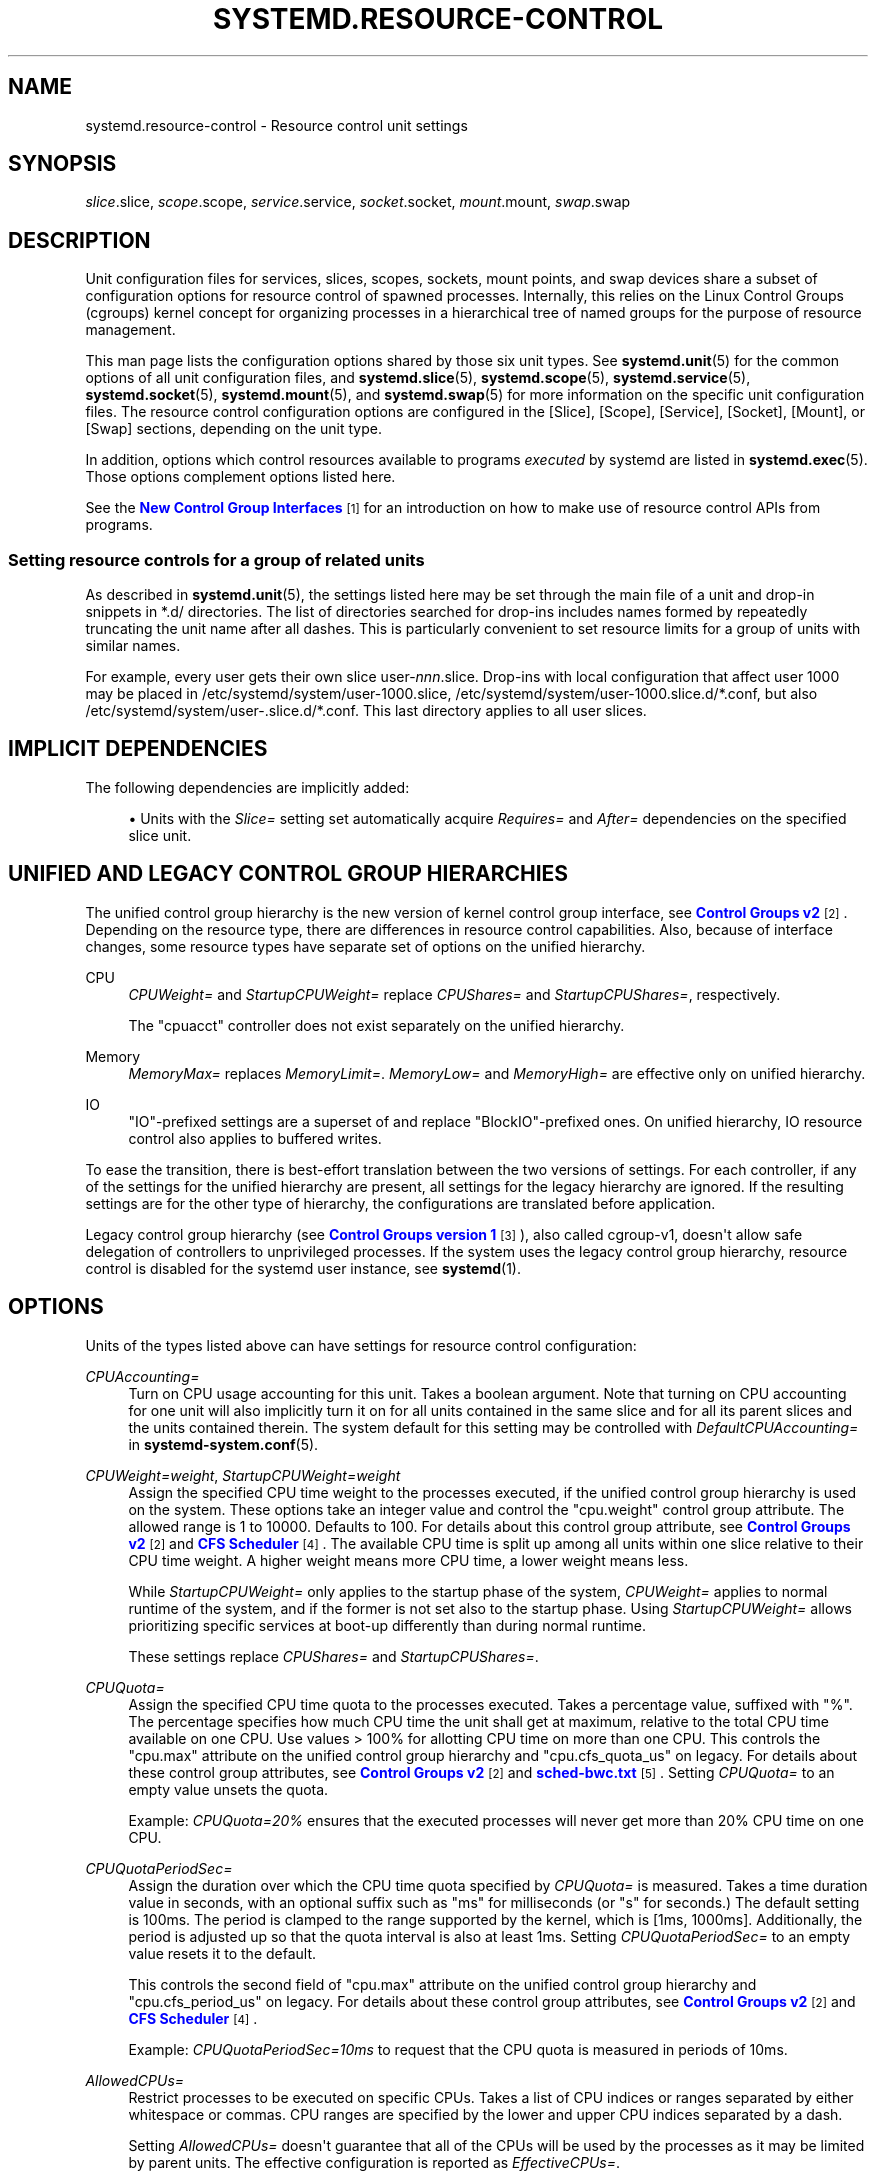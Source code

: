 '\" t
.TH "SYSTEMD\&.RESOURCE\-CONTROL" "5" "" "systemd 249" "systemd.resource-control"
.\" -----------------------------------------------------------------
.\" * Define some portability stuff
.\" -----------------------------------------------------------------
.\" ~~~~~~~~~~~~~~~~~~~~~~~~~~~~~~~~~~~~~~~~~~~~~~~~~~~~~~~~~~~~~~~~~
.\" http://bugs.debian.org/507673
.\" http://lists.gnu.org/archive/html/groff/2009-02/msg00013.html
.\" ~~~~~~~~~~~~~~~~~~~~~~~~~~~~~~~~~~~~~~~~~~~~~~~~~~~~~~~~~~~~~~~~~
.ie \n(.g .ds Aq \(aq
.el       .ds Aq '
.\" -----------------------------------------------------------------
.\" * set default formatting
.\" -----------------------------------------------------------------
.\" disable hyphenation
.nh
.\" disable justification (adjust text to left margin only)
.ad l
.\" -----------------------------------------------------------------
.\" * MAIN CONTENT STARTS HERE *
.\" -----------------------------------------------------------------
.SH "NAME"
systemd.resource-control \- Resource control unit settings
.SH "SYNOPSIS"
.PP
\fIslice\fR\&.slice,
\fIscope\fR\&.scope,
\fIservice\fR\&.service,
\fIsocket\fR\&.socket,
\fImount\fR\&.mount,
\fIswap\fR\&.swap
.SH "DESCRIPTION"
.PP
Unit configuration files for services, slices, scopes, sockets, mount points, and swap devices share a subset of configuration options for resource control of spawned processes\&. Internally, this relies on the Linux Control Groups (cgroups) kernel concept for organizing processes in a hierarchical tree of named groups for the purpose of resource management\&.
.PP
This man page lists the configuration options shared by those six unit types\&. See
\fBsystemd.unit\fR(5)
for the common options of all unit configuration files, and
\fBsystemd.slice\fR(5),
\fBsystemd.scope\fR(5),
\fBsystemd.service\fR(5),
\fBsystemd.socket\fR(5),
\fBsystemd.mount\fR(5), and
\fBsystemd.swap\fR(5)
for more information on the specific unit configuration files\&. The resource control configuration options are configured in the [Slice], [Scope], [Service], [Socket], [Mount], or [Swap] sections, depending on the unit type\&.
.PP
In addition, options which control resources available to programs
\fIexecuted\fR
by systemd are listed in
\fBsystemd.exec\fR(5)\&. Those options complement options listed here\&.
.PP
See the
\m[blue]\fBNew Control Group Interfaces\fR\m[]\&\s-2\u[1]\d\s+2
for an introduction on how to make use of resource control APIs from programs\&.
.SS "Setting resource controls for a group of related units"
.PP
As described in
\fBsystemd.unit\fR(5), the settings listed here may be set through the main file of a unit and drop\-in snippets in
*\&.d/
directories\&. The list of directories searched for drop\-ins includes names formed by repeatedly truncating the unit name after all dashes\&. This is particularly convenient to set resource limits for a group of units with similar names\&.
.PP
For example, every user gets their own slice
user\-\fInnn\fR\&.slice\&. Drop\-ins with local configuration that affect user 1000 may be placed in
/etc/systemd/system/user\-1000\&.slice,
/etc/systemd/system/user\-1000\&.slice\&.d/*\&.conf, but also
/etc/systemd/system/user\-\&.slice\&.d/*\&.conf\&. This last directory applies to all user slices\&.
.SH "IMPLICIT DEPENDENCIES"
.PP
The following dependencies are implicitly added:
.sp
.RS 4
.ie n \{\
\h'-04'\(bu\h'+03'\c
.\}
.el \{\
.sp -1
.IP \(bu 2.3
.\}
Units with the
\fISlice=\fR
setting set automatically acquire
\fIRequires=\fR
and
\fIAfter=\fR
dependencies on the specified slice unit\&.
.RE
.SH "UNIFIED AND LEGACY CONTROL GROUP HIERARCHIES"
.PP
The unified control group hierarchy is the new version of kernel control group interface, see
\m[blue]\fBControl Groups v2\fR\m[]\&\s-2\u[2]\d\s+2\&. Depending on the resource type, there are differences in resource control capabilities\&. Also, because of interface changes, some resource types have separate set of options on the unified hierarchy\&.
.PP
.PP
CPU
.RS 4
\fICPUWeight=\fR
and
\fIStartupCPUWeight=\fR
replace
\fICPUShares=\fR
and
\fIStartupCPUShares=\fR, respectively\&.
.sp
The
"cpuacct"
controller does not exist separately on the unified hierarchy\&.
.RE
.PP
Memory
.RS 4
\fIMemoryMax=\fR
replaces
\fIMemoryLimit=\fR\&.
\fIMemoryLow=\fR
and
\fIMemoryHigh=\fR
are effective only on unified hierarchy\&.
.RE
.PP
IO
.RS 4
"IO"\-prefixed settings are a superset of and replace
"BlockIO"\-prefixed ones\&. On unified hierarchy, IO resource control also applies to buffered writes\&.
.RE
.PP
To ease the transition, there is best\-effort translation between the two versions of settings\&. For each controller, if any of the settings for the unified hierarchy are present, all settings for the legacy hierarchy are ignored\&. If the resulting settings are for the other type of hierarchy, the configurations are translated before application\&.
.PP
Legacy control group hierarchy (see
\m[blue]\fBControl Groups version 1\fR\m[]\&\s-2\u[3]\d\s+2), also called cgroup\-v1, doesn\*(Aqt allow safe delegation of controllers to unprivileged processes\&. If the system uses the legacy control group hierarchy, resource control is disabled for the systemd user instance, see
\fBsystemd\fR(1)\&.
.SH "OPTIONS"
.PP
Units of the types listed above can have settings for resource control configuration:
.PP
\fICPUAccounting=\fR
.RS 4
Turn on CPU usage accounting for this unit\&. Takes a boolean argument\&. Note that turning on CPU accounting for one unit will also implicitly turn it on for all units contained in the same slice and for all its parent slices and the units contained therein\&. The system default for this setting may be controlled with
\fIDefaultCPUAccounting=\fR
in
\fBsystemd-system.conf\fR(5)\&.
.RE
.PP
\fICPUWeight=\fR\fI\fIweight\fR\fR, \fIStartupCPUWeight=\fR\fI\fIweight\fR\fR
.RS 4
Assign the specified CPU time weight to the processes executed, if the unified control group hierarchy is used on the system\&. These options take an integer value and control the
"cpu\&.weight"
control group attribute\&. The allowed range is 1 to 10000\&. Defaults to 100\&. For details about this control group attribute, see
\m[blue]\fBControl Groups v2\fR\m[]\&\s-2\u[2]\d\s+2
and
\m[blue]\fBCFS Scheduler\fR\m[]\&\s-2\u[4]\d\s+2\&. The available CPU time is split up among all units within one slice relative to their CPU time weight\&. A higher weight means more CPU time, a lower weight means less\&.
.sp
While
\fIStartupCPUWeight=\fR
only applies to the startup phase of the system,
\fICPUWeight=\fR
applies to normal runtime of the system, and if the former is not set also to the startup phase\&. Using
\fIStartupCPUWeight=\fR
allows prioritizing specific services at boot\-up differently than during normal runtime\&.
.sp
These settings replace
\fICPUShares=\fR
and
\fIStartupCPUShares=\fR\&.
.RE
.PP
\fICPUQuota=\fR
.RS 4
Assign the specified CPU time quota to the processes executed\&. Takes a percentage value, suffixed with "%"\&. The percentage specifies how much CPU time the unit shall get at maximum, relative to the total CPU time available on one CPU\&. Use values > 100% for allotting CPU time on more than one CPU\&. This controls the
"cpu\&.max"
attribute on the unified control group hierarchy and
"cpu\&.cfs_quota_us"
on legacy\&. For details about these control group attributes, see
\m[blue]\fBControl Groups v2\fR\m[]\&\s-2\u[2]\d\s+2
and
\m[blue]\fBsched\-bwc\&.txt\fR\m[]\&\s-2\u[5]\d\s+2\&. Setting
\fICPUQuota=\fR
to an empty value unsets the quota\&.
.sp
Example:
\fICPUQuota=20%\fR
ensures that the executed processes will never get more than 20% CPU time on one CPU\&.
.RE
.PP
\fICPUQuotaPeriodSec=\fR
.RS 4
Assign the duration over which the CPU time quota specified by
\fICPUQuota=\fR
is measured\&. Takes a time duration value in seconds, with an optional suffix such as "ms" for milliseconds (or "s" for seconds\&.) The default setting is 100ms\&. The period is clamped to the range supported by the kernel, which is [1ms, 1000ms]\&. Additionally, the period is adjusted up so that the quota interval is also at least 1ms\&. Setting
\fICPUQuotaPeriodSec=\fR
to an empty value resets it to the default\&.
.sp
This controls the second field of
"cpu\&.max"
attribute on the unified control group hierarchy and
"cpu\&.cfs_period_us"
on legacy\&. For details about these control group attributes, see
\m[blue]\fBControl Groups v2\fR\m[]\&\s-2\u[2]\d\s+2
and
\m[blue]\fBCFS Scheduler\fR\m[]\&\s-2\u[4]\d\s+2\&.
.sp
Example:
\fICPUQuotaPeriodSec=10ms\fR
to request that the CPU quota is measured in periods of 10ms\&.
.RE
.PP
\fIAllowedCPUs=\fR
.RS 4
Restrict processes to be executed on specific CPUs\&. Takes a list of CPU indices or ranges separated by either whitespace or commas\&. CPU ranges are specified by the lower and upper CPU indices separated by a dash\&.
.sp
Setting
\fIAllowedCPUs=\fR
doesn\*(Aqt guarantee that all of the CPUs will be used by the processes as it may be limited by parent units\&. The effective configuration is reported as
\fIEffectiveCPUs=\fR\&.
.sp
This setting is supported only with the unified control group hierarchy\&.
.RE
.PP
\fIAllowedMemoryNodes=\fR
.RS 4
Restrict processes to be executed on specific memory NUMA nodes\&. Takes a list of memory NUMA nodes indices or ranges separated by either whitespace or commas\&. Memory NUMA nodes ranges are specified by the lower and upper NUMA nodes indices separated by a dash\&.
.sp
Setting
\fIAllowedMemoryNodes=\fR
doesn\*(Aqt guarantee that all of the memory NUMA nodes will be used by the processes as it may be limited by parent units\&. The effective configuration is reported as
\fIEffectiveMemoryNodes=\fR\&.
.sp
This setting is supported only with the unified control group hierarchy\&.
.RE
.PP
\fIMemoryAccounting=\fR
.RS 4
Turn on process and kernel memory accounting for this unit\&. Takes a boolean argument\&. Note that turning on memory accounting for one unit will also implicitly turn it on for all units contained in the same slice and for all its parent slices and the units contained therein\&. The system default for this setting may be controlled with
\fIDefaultMemoryAccounting=\fR
in
\fBsystemd-system.conf\fR(5)\&.
.RE
.PP
\fIMemoryMin=\fR\fI\fIbytes\fR\fR, \fIMemoryLow=\fR\fI\fIbytes\fR\fR
.RS 4
Specify the memory usage protection of the executed processes in this unit\&. When reclaiming memory, the unit is treated as if it was using less memory resulting in memory to be preferentially reclaimed from unprotected units\&. Using
\fIMemoryLow=\fR
results in a weaker protection where memory may still be reclaimed to avoid invoking the OOM killer in case there is no other reclaimable memory\&.
.sp
For a protection to be effective, it is generally required to set a corresponding allocation on all ancestors, which is then distributed between children (with the exception of the root slice)\&. Any
\fIMemoryMin=\fR
or
\fIMemoryLow=\fR
allocation that is not explicitly distributed to specific children is used to create a shared protection for all children\&. As this is a shared protection, the children will freely compete for the memory\&.
.sp
Takes a memory size in bytes\&. If the value is suffixed with K, M, G or T, the specified memory size is parsed as Kilobytes, Megabytes, Gigabytes, or Terabytes (with the base 1024), respectively\&. Alternatively, a percentage value may be specified, which is taken relative to the installed physical memory on the system\&. If assigned the special value
"infinity", all available memory is protected, which may be useful in order to always inherit all of the protection afforded by ancestors\&. This controls the
"memory\&.min"
or
"memory\&.low"
control group attribute\&. For details about this control group attribute, see
\m[blue]\fBMemory Interface Files\fR\m[]\&\s-2\u[6]\d\s+2\&.
.sp
This setting is supported only if the unified control group hierarchy is used and disables
\fIMemoryLimit=\fR\&.
.sp
Units may have their children use a default
"memory\&.min"
or
"memory\&.low"
value by specifying
\fIDefaultMemoryMin=\fR
or
\fIDefaultMemoryLow=\fR, which has the same semantics as
\fIMemoryMin=\fR
and
\fIMemoryLow=\fR\&. This setting does not affect
"memory\&.min"
or
"memory\&.low"
in the unit itself\&. Using it to set a default child allocation is only useful on kernels older than 5\&.7, which do not support the
"memory_recursiveprot"
cgroup2 mount option\&.
.RE
.PP
\fIMemoryHigh=\fR\fI\fIbytes\fR\fR
.RS 4
Specify the throttling limit on memory usage of the executed processes in this unit\&. Memory usage may go above the limit if unavoidable, but the processes are heavily slowed down and memory is taken away aggressively in such cases\&. This is the main mechanism to control memory usage of a unit\&.
.sp
Takes a memory size in bytes\&. If the value is suffixed with K, M, G or T, the specified memory size is parsed as Kilobytes, Megabytes, Gigabytes, or Terabytes (with the base 1024), respectively\&. Alternatively, a percentage value may be specified, which is taken relative to the installed physical memory on the system\&. If assigned the special value
"infinity", no memory throttling is applied\&. This controls the
"memory\&.high"
control group attribute\&. For details about this control group attribute, see
\m[blue]\fBMemory Interface Files\fR\m[]\&\s-2\u[6]\d\s+2\&.
.sp
This setting is supported only if the unified control group hierarchy is used and disables
\fIMemoryLimit=\fR\&.
.RE
.PP
\fIMemoryMax=\fR\fI\fIbytes\fR\fR
.RS 4
Specify the absolute limit on memory usage of the executed processes in this unit\&. If memory usage cannot be contained under the limit, out\-of\-memory killer is invoked inside the unit\&. It is recommended to use
\fIMemoryHigh=\fR
as the main control mechanism and use
\fIMemoryMax=\fR
as the last line of defense\&.
.sp
Takes a memory size in bytes\&. If the value is suffixed with K, M, G or T, the specified memory size is parsed as Kilobytes, Megabytes, Gigabytes, or Terabytes (with the base 1024), respectively\&. Alternatively, a percentage value may be specified, which is taken relative to the installed physical memory on the system\&. If assigned the special value
"infinity", no memory limit is applied\&. This controls the
"memory\&.max"
control group attribute\&. For details about this control group attribute, see
\m[blue]\fBMemory Interface Files\fR\m[]\&\s-2\u[6]\d\s+2\&.
.sp
This setting replaces
\fIMemoryLimit=\fR\&.
.RE
.PP
\fIMemorySwapMax=\fR\fI\fIbytes\fR\fR
.RS 4
Specify the absolute limit on swap usage of the executed processes in this unit\&.
.sp
Takes a swap size in bytes\&. If the value is suffixed with K, M, G or T, the specified swap size is parsed as Kilobytes, Megabytes, Gigabytes, or Terabytes (with the base 1024), respectively\&. If assigned the special value
"infinity", no swap limit is applied\&. This controls the
"memory\&.swap\&.max"
control group attribute\&. For details about this control group attribute, see
\m[blue]\fBMemory Interface Files\fR\m[]\&\s-2\u[6]\d\s+2\&.
.sp
This setting is supported only if the unified control group hierarchy is used and disables
\fIMemoryLimit=\fR\&.
.RE
.PP
\fITasksAccounting=\fR
.RS 4
Turn on task accounting for this unit\&. Takes a boolean argument\&. If enabled, the system manager will keep track of the number of tasks in the unit\&. The number of tasks accounted this way includes both kernel threads and userspace processes, with each thread counting individually\&. Note that turning on tasks accounting for one unit will also implicitly turn it on for all units contained in the same slice and for all its parent slices and the units contained therein\&. The system default for this setting may be controlled with
\fIDefaultTasksAccounting=\fR
in
\fBsystemd-system.conf\fR(5)\&.
.RE
.PP
\fITasksMax=\fR\fI\fIN\fR\fR
.RS 4
Specify the maximum number of tasks that may be created in the unit\&. This ensures that the number of tasks accounted for the unit (see above) stays below a specific limit\&. This either takes an absolute number of tasks or a percentage value that is taken relative to the configured maximum number of tasks on the system\&. If assigned the special value
"infinity", no tasks limit is applied\&. This controls the
"pids\&.max"
control group attribute\&. For details about this control group attribute, see
\m[blue]\fBProcess Number Controller\fR\m[]\&\s-2\u[7]\d\s+2\&.
.sp
The system default for this setting may be controlled with
\fIDefaultTasksMax=\fR
in
\fBsystemd-system.conf\fR(5)\&.
.RE
.PP
\fIIOAccounting=\fR
.RS 4
Turn on Block I/O accounting for this unit, if the unified control group hierarchy is used on the system\&. Takes a boolean argument\&. Note that turning on block I/O accounting for one unit will also implicitly turn it on for all units contained in the same slice and all for its parent slices and the units contained therein\&. The system default for this setting may be controlled with
\fIDefaultIOAccounting=\fR
in
\fBsystemd-system.conf\fR(5)\&.
.sp
This setting replaces
\fIBlockIOAccounting=\fR
and disables settings prefixed with
\fIBlockIO\fR
or
\fIStartupBlockIO\fR\&.
.RE
.PP
\fIIOWeight=\fR\fI\fIweight\fR\fR, \fIStartupIOWeight=\fR\fI\fIweight\fR\fR
.RS 4
Set the default overall block I/O weight for the executed processes, if the unified control group hierarchy is used on the system\&. Takes a single weight value (between 1 and 10000) to set the default block I/O weight\&. This controls the
"io\&.weight"
control group attribute, which defaults to 100\&. For details about this control group attribute, see
\m[blue]\fBIO Interface Files\fR\m[]\&\s-2\u[8]\d\s+2\&. The available I/O bandwidth is split up among all units within one slice relative to their block I/O weight\&. A higher weight means more I/O bandwidth, a lower weight means less\&.
.sp
While
\fIStartupIOWeight=\fR
only applies to the startup phase of the system,
\fIIOWeight=\fR
applies to the later runtime of the system, and if the former is not set also to the startup phase\&. This allows prioritizing specific services at boot\-up differently than during runtime\&.
.sp
These settings replace
\fIBlockIOWeight=\fR
and
\fIStartupBlockIOWeight=\fR
and disable settings prefixed with
\fIBlockIO\fR
or
\fIStartupBlockIO\fR\&.
.RE
.PP
\fIIODeviceWeight=\fR\fI\fIdevice\fR\fR\fI \fR\fI\fIweight\fR\fR
.RS 4
Set the per\-device overall block I/O weight for the executed processes, if the unified control group hierarchy is used on the system\&. Takes a space\-separated pair of a file path and a weight value to specify the device specific weight value, between 1 and 10000\&. (Example:
"/dev/sda 1000")\&. The file path may be specified as path to a block device node or as any other file, in which case the backing block device of the file system of the file is determined\&. This controls the
"io\&.weight"
control group attribute, which defaults to 100\&. Use this option multiple times to set weights for multiple devices\&. For details about this control group attribute, see
\m[blue]\fBIO Interface Files\fR\m[]\&\s-2\u[8]\d\s+2\&.
.sp
This setting replaces
\fIBlockIODeviceWeight=\fR
and disables settings prefixed with
\fIBlockIO\fR
or
\fIStartupBlockIO\fR\&.
.sp
The specified device node should reference a block device that has an I/O scheduler associated, i\&.e\&. should not refer to partition or loopback block devices, but to the originating, physical device\&. When a path to a regular file or directory is specified it is attempted to discover the correct originating device backing the file system of the specified path\&. This works correctly only for simpler cases, where the file system is directly placed on a partition or physical block device, or where simple 1:1 encryption using dm\-crypt/LUKS is used\&. This discovery does not cover complex storage and in particular RAID and volume management storage devices\&.
.RE
.PP
\fIIOReadBandwidthMax=\fR\fI\fIdevice\fR\fR\fI \fR\fI\fIbytes\fR\fR, \fIIOWriteBandwidthMax=\fR\fI\fIdevice\fR\fR\fI \fR\fI\fIbytes\fR\fR
.RS 4
Set the per\-device overall block I/O bandwidth maximum limit for the executed processes, if the unified control group hierarchy is used on the system\&. This limit is not work\-conserving and the executed processes are not allowed to use more even if the device has idle capacity\&. Takes a space\-separated pair of a file path and a bandwidth value (in bytes per second) to specify the device specific bandwidth\&. The file path may be a path to a block device node, or as any other file in which case the backing block device of the file system of the file is used\&. If the bandwidth is suffixed with K, M, G, or T, the specified bandwidth is parsed as Kilobytes, Megabytes, Gigabytes, or Terabytes, respectively, to the base of 1000\&. (Example: "/dev/disk/by\-path/pci\-0000:00:1f\&.2\-scsi\-0:0:0:0 5M")\&. This controls the
"io\&.max"
control group attributes\&. Use this option multiple times to set bandwidth limits for multiple devices\&. For details about this control group attribute, see
\m[blue]\fBIO Interface Files\fR\m[]\&\s-2\u[8]\d\s+2\&.
.sp
These settings replace
\fIBlockIOReadBandwidth=\fR
and
\fIBlockIOWriteBandwidth=\fR
and disable settings prefixed with
\fIBlockIO\fR
or
\fIStartupBlockIO\fR\&.
.sp
Similar restrictions on block device discovery as for
\fIIODeviceWeight=\fR
apply, see above\&.
.RE
.PP
\fIIOReadIOPSMax=\fR\fI\fIdevice\fR\fR\fI \fR\fI\fIIOPS\fR\fR, \fIIOWriteIOPSMax=\fR\fI\fIdevice\fR\fR\fI \fR\fI\fIIOPS\fR\fR
.RS 4
Set the per\-device overall block I/O IOs\-Per\-Second maximum limit for the executed processes, if the unified control group hierarchy is used on the system\&. This limit is not work\-conserving and the executed processes are not allowed to use more even if the device has idle capacity\&. Takes a space\-separated pair of a file path and an IOPS value to specify the device specific IOPS\&. The file path may be a path to a block device node, or as any other file in which case the backing block device of the file system of the file is used\&. If the IOPS is suffixed with K, M, G, or T, the specified IOPS is parsed as KiloIOPS, MegaIOPS, GigaIOPS, or TeraIOPS, respectively, to the base of 1000\&. (Example: "/dev/disk/by\-path/pci\-0000:00:1f\&.2\-scsi\-0:0:0:0 1K")\&. This controls the
"io\&.max"
control group attributes\&. Use this option multiple times to set IOPS limits for multiple devices\&. For details about this control group attribute, see
\m[blue]\fBIO Interface Files\fR\m[]\&\s-2\u[8]\d\s+2\&.
.sp
These settings are supported only if the unified control group hierarchy is used and disable settings prefixed with
\fIBlockIO\fR
or
\fIStartupBlockIO\fR\&.
.sp
Similar restrictions on block device discovery as for
\fIIODeviceWeight=\fR
apply, see above\&.
.RE
.PP
\fIIODeviceLatencyTargetSec=\fR\fI\fIdevice\fR\fR\fI \fR\fI\fItarget\fR\fR
.RS 4
Set the per\-device average target I/O latency for the executed processes, if the unified control group hierarchy is used on the system\&. Takes a file path and a timespan separated by a space to specify the device specific latency target\&. (Example: "/dev/sda 25ms")\&. The file path may be specified as path to a block device node or as any other file, in which case the backing block device of the file system of the file is determined\&. This controls the
"io\&.latency"
control group attribute\&. Use this option multiple times to set latency target for multiple devices\&. For details about this control group attribute, see
\m[blue]\fBIO Interface Files\fR\m[]\&\s-2\u[8]\d\s+2\&.
.sp
Implies
"IOAccounting=yes"\&.
.sp
These settings are supported only if the unified control group hierarchy is used\&.
.sp
Similar restrictions on block device discovery as for
\fIIODeviceWeight=\fR
apply, see above\&.
.RE
.PP
\fIIPAccounting=\fR
.RS 4
Takes a boolean argument\&. If true, turns on IPv4 and IPv6 network traffic accounting for packets sent or received by the unit\&. When this option is turned on, all IPv4 and IPv6 sockets created by any process of the unit are accounted for\&.
.sp
When this option is used in socket units, it applies to all IPv4 and IPv6 sockets associated with it (including both listening and connection sockets where this applies)\&. Note that for socket\-activated services, this configuration setting and the accounting data of the service unit and the socket unit are kept separate, and displayed separately\&. No propagation of the setting and the collected statistics is done, in either direction\&. Moreover, any traffic sent or received on any of the socket unit\*(Aqs sockets is accounted to the socket unit \(em and never to the service unit it might have activated, even if the socket is used by it\&.
.sp
The system default for this setting may be controlled with
\fIDefaultIPAccounting=\fR
in
\fBsystemd-system.conf\fR(5)\&.
.RE
.PP
\fIIPAddressAllow=\fR\fI\fIADDRESS[/PREFIXLENGTH]\&...\fR\fR, \fIIPAddressDeny=\fR\fI\fIADDRESS[/PREFIXLENGTH]\&...\fR\fR
.RS 4
Turn on network traffic filtering for IP packets sent and received over
\fBAF_INET\fR
and
\fBAF_INET6\fR
sockets\&. Both directives take a space separated list of IPv4 or IPv6 addresses, each optionally suffixed with an address prefix length in bits after a
"/"
character\&. If the suffix is omitted, the address is considered a host address, i\&.e\&. the filter covers the whole address (32 bits for IPv4, 128 bits for IPv6)\&.
.sp
The access lists configured with this option are applied to all sockets created by processes of this unit (or in the case of socket units, associated with it)\&. The lists are implicitly combined with any lists configured for any of the parent slice units this unit might be a member of\&. By default both access lists are empty\&. Both ingress and egress traffic is filtered by these settings\&. In case of ingress traffic the source IP address is checked against these access lists, in case of egress traffic the destination IP address is checked\&. The following rules are applied in turn:
.sp
.RS 4
.ie n \{\
\h'-04'\(bu\h'+03'\c
.\}
.el \{\
.sp -1
.IP \(bu 2.3
.\}
Access is granted when the checked IP address matches an entry in the
\fIIPAddressAllow=\fR
list\&.
.RE
.sp
.RS 4
.ie n \{\
\h'-04'\(bu\h'+03'\c
.\}
.el \{\
.sp -1
.IP \(bu 2.3
.\}
Otherwise, access is denied when the checked IP address matches an entry in the
\fIIPAddressDeny=\fR
list\&.
.RE
.sp
.RS 4
.ie n \{\
\h'-04'\(bu\h'+03'\c
.\}
.el \{\
.sp -1
.IP \(bu 2.3
.\}
Otherwise, access is granted\&.
.RE
.sp
In order to implement an allow\-listing IP firewall, it is recommended to use a
\fIIPAddressDeny=\fR\fBany\fR
setting on an upper\-level slice unit (such as the root slice
\-\&.slice
or the slice containing all system services
system\&.slice
\(en see
\fBsystemd.special\fR(7)
for details on these slice units), plus individual per\-service
\fIIPAddressAllow=\fR
lines permitting network access to relevant services, and only them\&.
.sp
Note that for socket\-activated services, the IP access list configured on the socket unit applies to all sockets associated with it directly, but not to any sockets created by the ultimately activated services for it\&. Conversely, the IP access list configured for the service is not applied to any sockets passed into the service via socket activation\&. Thus, it is usually a good idea to replicate the IP access lists on both the socket and the service unit\&. Nevertheless, it may make sense to maintain one list more open and the other one more restricted, depending on the usecase\&.
.sp
If these settings are used multiple times in the same unit the specified lists are combined\&. If an empty string is assigned to these settings the specific access list is reset and all previous settings undone\&.
.sp
In place of explicit IPv4 or IPv6 address and prefix length specifications a small set of symbolic names may be used\&. The following names are defined:
.sp
.it 1 an-trap
.nr an-no-space-flag 1
.nr an-break-flag 1
.br
.B Table\ \&1.\ \&Special address/network names
.TS
allbox tab(:);
lB lB lB.
T{
Symbolic Name
T}:T{
Definition
T}:T{
Meaning
T}
.T&
l l l
l l l
l l l
l l l.
T{
\fBany\fR
T}:T{
0\&.0\&.0\&.0/0 ::/0
T}:T{
Any host
T}
T{
\fBlocalhost\fR
T}:T{
127\&.0\&.0\&.0/8 ::1/128
T}:T{
All addresses on the local loopback
T}
T{
\fBlink\-local\fR
T}:T{
169\&.254\&.0\&.0/16 fe80::/64
T}:T{
All link\-local IP addresses
T}
T{
\fBmulticast\fR
T}:T{
224\&.0\&.0\&.0/4 ff00::/8
T}:T{
All IP multicasting addresses
T}
.TE
.sp 1
Note that these settings might not be supported on some systems (for example if eBPF control group support is not enabled in the underlying kernel or container manager)\&. These settings will have no effect in that case\&. If compatibility with such systems is desired it is hence recommended to not exclusively rely on them for IP security\&.
.RE
.PP
\fIIPIngressFilterPath=\fR\fI\fIBPF_FS_PROGRAM_PATH\fR\fR, \fIIPEgressFilterPath=\fR\fI\fIBPF_FS_PROGRAM_PATH\fR\fR
.RS 4
Add custom network traffic filters implemented as BPF programs, applying to all IP packets sent and received over
\fBAF_INET\fR
and
\fBAF_INET6\fR
sockets\&. Takes an absolute path to a pinned BPF program in the BPF virtual filesystem (/sys/fs/bpf/)\&.
.sp
The filters configured with this option are applied to all sockets created by processes of this unit (or in the case of socket units, associated with it)\&. The filters are loaded in addition to filters any of the parent slice units this unit might be a member of as well as any
\fIIPAddressAllow=\fR
and
\fIIPAddressDeny=\fR
filters in any of these units\&. By default there are no filters specified\&.
.sp
If these settings are used multiple times in the same unit all the specified programs are attached\&. If an empty string is assigned to these settings the program list is reset and all previous specified programs ignored\&.
.sp
If the path
\fIBPF_FS_PROGRAM_PATH\fR
in
\fIIPIngressFilterPath=\fR
assignment is already being handled by
\fIBPFProgram=\fR
ingress hook, e\&.g\&.
\fIBPFProgram=\fR\fBingress\fR:\fIBPF_FS_PROGRAM_PATH\fR, the assignment will be still considered valid and the program will be attached to a cgroup\&. Same for
\fIIPEgressFilterPath=\fR
path and
\fBegress\fR
hook\&.
.sp
Note that for socket\-activated services, the IP filter programs configured on the socket unit apply to all sockets associated with it directly, but not to any sockets created by the ultimately activated services for it\&. Conversely, the IP filter programs configured for the service are not applied to any sockets passed into the service via socket activation\&. Thus, it is usually a good idea, to replicate the IP filter programs on both the socket and the service unit, however it often makes sense to maintain one configuration more open and the other one more restricted, depending on the usecase\&.
.sp
Note that these settings might not be supported on some systems (for example if eBPF control group support is not enabled in the underlying kernel or container manager)\&. These settings will fail the service in that case\&. If compatibility with such systems is desired it is hence recommended to attach your filter manually (requires
\fIDelegate=\fR\fByes\fR) instead of using this setting\&.
.RE
.PP
\fIBPFProgram=\fR\fI\fItype\fR\fR\fI\fB:\fR\fR\fI\fIprogram\-path\fR\fR
.RS 4
Add a custom cgroup BPF program\&.
.sp
\fIBPFProgram=\fR
allows attaching BPF hooks to the cgroup of a systemd unit\&. (This generalizes the functionality exposed via
\fIIPEgressFilterPath=\fR
for egress and
\fIIPIngressFilterPath=\fR
for ingress\&.) Cgroup\-bpf hooks in the form of BPF programs loaded to the BPF filesystem are attached with cgroup\-bpf attach flags determined by the unit\&. For details about attachment types and flags see
\m[blue]\fB\%https://git.kernel.org/pub/scm/linux/kernel/git/torvalds/linux.git/plain/include/uapi/linux/bpf.h\fR\m[]\&. For general BPF documentation please refer to
\m[blue]\fB\%https://www.kernel.org/doc/html/latest/bpf/index.html\fR\m[]\&.
.sp
The specification of BPF program consists of a
\fItype\fR
followed by a
\fIprogram\-path\fR
with
":"
as the separator:
\fItype\fR\fB:\fR\fIprogram\-path\fR\&.
.sp
\fItype\fR
is the string name of BPF attach type also used in
\fBbpftool\fR\&.
\fItype\fR
can be one of
\fBegress\fR,
\fBingress\fR,
\fBsock_create\fR,
\fBsock_ops\fR,
\fBdevice\fR,
\fBbind4\fR,
\fBbind6\fR,
\fBconnect4\fR,
\fBconnect6\fR,
\fBpost_bind4\fR,
\fBpost_bind6\fR,
\fBsendmsg4\fR,
\fBsendmsg6\fR,
\fBsysctl\fR,
\fBrecvmsg4\fR,
\fBrecvmsg6\fR,
\fBgetsockopt\fR,
\fBsetsockopt\fR\&.
.sp
Setting
\fIBPFProgram=\fR
to an empty value makes previous assignments ineffective\&.
.sp
Multiple assignments of the same
\fItype\fR:\fIprogram\-path\fR
value have the same effect as a single assignment: the program with the path
\fIprogram\-path\fR
will be attached to cgroup hook
\fItype\fR
just once\&.
.sp
If BPF
\fBegress\fR
pinned to
\fIprogram\-path\fR
path is already being handled by
\fIIPEgressFilterPath=\fR,
\fIBPFProgram=\fR
assignment will be considered valid and
\fIBPFProgram=\fR
will be attached to a cgroup\&. Similarly for
\fBingress\fR
hook and
\fIIPIngressFilterPath=\fR
assignment\&.
.sp
BPF programs passed with
\fIBPFProgram=\fR
are attached to the cgroup of a unit with BPF attach flag
\fBmulti\fR, that allows further attachments of the same
\fItype\fR
within cgroup hierarchy topped by the unit cgroup\&.
.sp
Examples:
.sp
.if n \{\
.RS 4
.\}
.nf
BPFProgram=egress:/sys/fs/bpf/egress\-hook
BPFProgram=bind6:/sys/fs/bpf/sock\-addr\-hook
.fi
.if n \{\
.RE
.\}
.RE
.PP
\fISocketBindAllow=\fR\fI\fIbind\-rule\fR\fR, \fISocketBindDeny=\fR\fI\fIbind\-rule\fR\fR
.RS 4
Allow or deny binding a socket address to a socket by matching it with the
\fIbind\-rule\fR
and applying a corresponding action if there is a match\&.
.sp
\fIbind\-rule\fR
describes socket properties such as
\fIaddress\-family\fR,
\fItransport\-protocol\fR
and
\fIip\-ports\fR\&.
.sp
\fIbind\-rule\fR
:= { [\fIaddress\-family\fR\fB:\fR][\fItransport\-protocol\fR\fB:\fR][\fIip\-ports\fR] |
\fBany\fR
}
.sp
\fIaddress\-family\fR
:= {
\fBipv4\fR
|
\fBipv6\fR
}
.sp
\fItransport\-protocol\fR
:= {
\fBtcp\fR
|
\fBudp\fR
}
.sp
\fIip\-ports\fR
:= {
\fIip\-port\fR
|
\fIip\-port\-range\fR
}
.sp
An optional
\fIaddress\-family\fR
expects
\fBipv4\fR
or
\fBipv6\fR
values\&. If not specified, a rule will be matched for both IPv4 and IPv6 addresses and applied depending on other socket fields, e\&.g\&.
\fItransport\-protocol\fR,
\fIip\-port\fR\&.
.sp
An optional
\fItransport\-protocol\fR
expects
\fBtcp\fR
or
\fBudp\fR
transport protocol names\&. If not specified, a rule will be matched for any transport protocol\&.
.sp
An optional
\fIip\-port\fR
value must lie within 1\&...65535 interval inclusively, i\&.e\&. dynamic port
\fB0\fR
is not allowed\&. A range of sequential ports is described by
\fIip\-port\-range\fR
:=
\fIip\-port\-low\fR\fB\-\fR\fIip\-port\-high\fR, where
\fIip\-port\-low\fR
is smaller than or equal to
\fIip\-port\-high\fR
and both are within 1\&...65535 inclusively\&.
.sp
A special value
\fBany\fR
can be used to apply a rule to any address family, transport protocol and any port with a positive value\&.
.sp
To allow multiple rules assign
\fISocketBindAllow=\fR
or
\fISocketBindDeny=\fR
multiple times\&. To clear the existing assignments pass an empty
\fISocketBindAllow=\fR
or
\fISocketBindDeny=\fR
assignment\&.
.sp
For each of
\fISocketBindAllow=\fR
and
\fISocketBindDeny=\fR, maximum allowed number of assignments is
\fB128\fR\&.
.sp
.RS 4
.ie n \{\
\h'-04'\(bu\h'+03'\c
.\}
.el \{\
.sp -1
.IP \(bu 2.3
.\}
Binding to a socket is allowed when a socket address matches an entry in the
\fISocketBindAllow=\fR
list\&.
.RE
.sp
.RS 4
.ie n \{\
\h'-04'\(bu\h'+03'\c
.\}
.el \{\
.sp -1
.IP \(bu 2.3
.\}
Otherwise, binding is denied when the socket address matches an entry in the
\fISocketBindDeny=\fR
list\&.
.RE
.sp
.RS 4
.ie n \{\
\h'-04'\(bu\h'+03'\c
.\}
.el \{\
.sp -1
.IP \(bu 2.3
.\}
Otherwise, binding is allowed\&.
.RE
.sp
The feature is implemented with
\fBcgroup/bind4\fR
and
\fBcgroup/bind6\fR
cgroup\-bpf hooks\&.
.sp
Examples:
.sp
.if n \{\
.RS 4
.\}
.nf
\&...
# Allow binding IPv6 socket addresses with a port greater than or equal to 10000\&.
[Service]
SocketBindAllow=ipv6:10000\-65535
SocketBindDeny=any
\&...
# Allow binding IPv4 and IPv6 socket addresses with 1234 and 4321 ports\&.
[Service]
SocketBindAllow=1234
SocketBindAllow=4321
SocketBindDeny=any
\&...
# Deny binding IPv6 socket addresses\&.
[Service]
SocketBindDeny=ipv6
\&...
# Deny binding IPv4 and IPv6 socket addresses\&.
[Service]
SocketBindDeny=any
\&...
# Allow binding only over TCP
[Service]
SocketBindAllow=tcp
SocketBindDeny=any
\&...
# Allow binding only over IPv6/TCP
[Service]
SocketBindAllow=ipv6:tcp
SocketBindDeny=any
\&...
# Allow binding ports within 10000\-65535 range over IPv4/UDP\&.
[Service]
SocketBindAllow=ipv4:udp:10000\-65535
SocketBindDeny=any
\&...
.fi
.if n \{\
.RE
.\}
.RE
.PP
\fIDeviceAllow=\fR
.RS 4
Control access to specific device nodes by the executed processes\&. Takes two space\-separated strings: a device node specifier followed by a combination of
\fBr\fR,
\fBw\fR,
\fBm\fR
to control
\fIr\fReading,
\fIw\fRriting, or creation of the specific device node(s) by the unit (\fIm\fRknod), respectively\&. On cgroup\-v1 this controls the
"devices\&.allow"
control group attribute\&. For details about this control group attribute, see
\m[blue]\fBDevice Whitelist Controller\fR\m[]\&\s-2\u[9]\d\s+2\&. In the unified cgroup hierarchy this functionality is implemented using eBPF filtering\&.
.sp
The device node specifier is either a path to a device node in the file system, starting with
/dev/, or a string starting with either
"char\-"
or
"block\-"
followed by a device group name, as listed in
/proc/devices\&. The latter is useful to allow\-list all current and future devices belonging to a specific device group at once\&. The device group is matched according to filename globbing rules, you may hence use the
"*"
and
"?"
wildcards\&. (Note that such globbing wildcards are not available for device node path specifications!) In order to match device nodes by numeric major/minor, use device node paths in the
/dev/char/
and
/dev/block/
directories\&. However, matching devices by major/minor is generally not recommended as assignments are neither stable nor portable between systems or different kernel versions\&.
.sp
Examples:
/dev/sda5
is a path to a device node, referring to an ATA or SCSI block device\&.
"char\-pts"
and
"char\-alsa"
are specifiers for all pseudo TTYs and all ALSA sound devices, respectively\&.
"char\-cpu/*"
is a specifier matching all CPU related device groups\&.
.sp
Note that allow lists defined this way should only reference device groups which are resolvable at the time the unit is started\&. Any device groups not resolvable then are not added to the device allow list\&. In order to work around this limitation, consider extending service units with a pair of
\fBAfter=modprobe@xyz\&.service\fR
and
\fBWants=modprobe@xyz\&.service\fR
lines that load the necessary kernel module implementing the device group if missing\&. Example:
.sp
.if n \{\
.RS 4
.\}
.nf
\&...
[Unit]
Wants=modprobe@loop\&.service
After=modprobe@loop\&.service

[Service]
DeviceAllow=block\-loop
DeviceAllow=/dev/loop\-control
\&...
.fi
.if n \{\
.RE
.\}
.RE
.PP
\fIDevicePolicy=auto|closed|strict\fR
.RS 4
Control the policy for allowing device access:
.PP
\fBstrict\fR
.RS 4
means to only allow types of access that are explicitly specified\&.
.RE
.PP
\fBclosed\fR
.RS 4
in addition, allows access to standard pseudo devices including
/dev/null,
/dev/zero,
/dev/full,
/dev/random, and
/dev/urandom\&.
.RE
.PP
\fBauto\fR
.RS 4
in addition, allows access to all devices if no explicit
\fIDeviceAllow=\fR
is present\&. This is the default\&.
.RE
.RE
.PP
\fISlice=\fR
.RS 4
The name of the slice unit to place the unit in\&. Defaults to
system\&.slice
for all non\-instantiated units of all unit types (except for slice units themselves see below)\&. Instance units are by default placed in a subslice of
system\&.slice
that is named after the template name\&.
.sp
This option may be used to arrange systemd units in a hierarchy of slices each of which might have resource settings applied\&.
.sp
For units of type slice, the only accepted value for this setting is the parent slice\&. Since the name of a slice unit implies the parent slice, it is hence redundant to ever set this parameter directly for slice units\&.
.sp
Special care should be taken when relying on the default slice assignment in templated service units that have
\fIDefaultDependencies=no\fR
set, see
\fBsystemd.service\fR(5), section "Default Dependencies" for details\&.
.RE
.PP
\fIDelegate=\fR
.RS 4
Turns on delegation of further resource control partitioning to processes of the unit\&. Units where this is enabled may create and manage their own private subhierarchy of control groups below the control group of the unit itself\&. For unprivileged services (i\&.e\&. those using the
\fIUser=\fR
setting) the unit\*(Aqs control group will be made accessible to the relevant user\&. When enabled the service manager will refrain from manipulating control groups or moving processes below the unit\*(Aqs control group, so that a clear concept of ownership is established: the control group tree above the unit\*(Aqs control group (i\&.e\&. towards the root control group) is owned and managed by the service manager of the host, while the control group tree below the unit\*(Aqs control group is owned and managed by the unit itself\&. Takes either a boolean argument or a list of control group controller names\&. If true, delegation is turned on, and all supported controllers are enabled for the unit, making them available to the unit\*(Aqs processes for management\&. If false, delegation is turned off entirely (and no additional controllers are enabled)\&. If set to a list of controllers, delegation is turned on, and the specified controllers are enabled for the unit\&. Note that additional controllers than the ones specified might be made available as well, depending on configuration of the containing slice unit or other units contained in it\&. Note that assigning the empty string will enable delegation, but reset the list of controllers, all assignments prior to this will have no effect\&. Defaults to false\&.
.sp
Note that controller delegation to less privileged code is only safe on the unified control group hierarchy\&. Accordingly, access to the specified controllers will not be granted to unprivileged services on the legacy hierarchy, even when requested\&.
.sp
The following controller names may be specified:
\fBcpu\fR,
\fBcpuacct\fR,
\fBcpuset\fR,
\fBio\fR,
\fBblkio\fR,
\fBmemory\fR,
\fBdevices\fR,
\fBpids\fR,
\fBbpf\-firewall\fR, and
\fBbpf\-devices\fR\&.
.sp
Not all of these controllers are available on all kernels however, and some are specific to the unified hierarchy while others are specific to the legacy hierarchy\&. Also note that the kernel might support further controllers, which aren\*(Aqt covered here yet as delegation is either not supported at all for them or not defined cleanly\&.
.sp
For further details on the delegation model consult
\m[blue]\fBControl Group APIs and Delegation\fR\m[]\&\s-2\u[10]\d\s+2\&.
.RE
.PP
\fIDisableControllers=\fR
.RS 4
Disables controllers from being enabled for a unit\*(Aqs children\&. If a controller listed is already in use in its subtree, the controller will be removed from the subtree\&. This can be used to avoid child units being able to implicitly or explicitly enable a controller\&. Defaults to not disabling any controllers\&.
.sp
It may not be possible to successfully disable a controller if the unit or any child of the unit in question delegates controllers to its children, as any delegated subtree of the cgroup hierarchy is unmanaged by systemd\&.
.sp
Multiple controllers may be specified, separated by spaces\&. You may also pass
\fIDisableControllers=\fR
multiple times, in which case each new instance adds another controller to disable\&. Passing
\fIDisableControllers=\fR
by itself with no controller name present resets the disabled controller list\&.
.sp
The following controller names may be specified:
\fBcpu\fR,
\fBcpuacct\fR,
\fBcpuset\fR,
\fBio\fR,
\fBblkio\fR,
\fBmemory\fR,
\fBdevices\fR,
\fBpids\fR,
\fBbpf\-firewall\fR, and
\fBbpf\-devices\fR\&.
.RE
.PP
\fIManagedOOMSwap=auto|kill\fR, \fIManagedOOMMemoryPressure=auto|kill\fR
.RS 4
Specifies how
\fBsystemd-oomd.service\fR(8)
will act on this unit\*(Aqs cgroups\&. Defaults to
\fBauto\fR\&.
.sp
When set to
\fBkill\fR,
\fBsystemd\-oomd\fR
will actively monitor this unit\*(Aqs cgroup metrics to decide whether it needs to act\&. If the cgroup passes the limits set by
\fBoomd.conf\fR(5)
or its overrides,
\fBsystemd\-oomd\fR
will send a
\fBSIGKILL\fR
to all of the processes under the chosen candidate cgroup\&. Note that only descendant cgroups can be eligible candidates for killing; the unit that set its property to
\fBkill\fR
is not a candidate (unless one of its ancestors set their property to
\fBkill\fR)\&. You can find more details on candidates and kill behavior at
\fBsystemd-oomd.service\fR(8)
and
\fBoomd.conf\fR(5)\&. Setting either of these properties to
\fBkill\fR
will also automatically acquire
\fIAfter=\fR
and
\fIWants=\fR
dependencies on
systemd\-oomd\&.service
unless
\fIDefaultDependencies=no\fR\&.
.sp
When set to
\fBauto\fR,
\fBsystemd\-oomd\fR
will not actively use this cgroup\*(Aqs data for monitoring and detection\&. However, if an ancestor cgroup has one of these properties set to
\fBkill\fR, a unit with
\fBauto\fR
can still be an eligible candidate for
\fBsystemd\-oomd\fR
to act on\&.
.RE
.PP
\fIManagedOOMMemoryPressureLimit=\fR
.RS 4
Overrides the default memory pressure limit set by
\fBoomd.conf\fR(5)
for this unit (cgroup)\&. Takes a percentage value between 0% and 100%, inclusive\&. This property is ignored unless
\fIManagedOOMMemoryPressure=\fR\fBkill\fR\&. Defaults to 0%, which means to use the default set by
\fBoomd.conf\fR(5)\&.
.RE
.PP
\fIManagedOOMPreference=none|avoid|omit\fR
.RS 4
Allows deprioritizing or omitting this unit\*(Aqs cgroup as a candidate when
\fBsystemd\-oomd\fR
needs to act\&. Requires support for extended attributes (see
\fBxattr\fR(7)) in order to use
\fBavoid\fR
or
\fBomit\fR\&. Additionally,
\fBsystemd\-oomd\fR
will ignore these extended attributes if the unit\*(Aqs cgroup is not owned by the root user\&.
.sp
If this property is set to
\fBavoid\fR, the service manager will convey this to
\fBsystemd\-oomd\fR, which will only select this cgroup if there are no other viable candidates\&.
.sp
If this property is set to
\fBomit\fR, the service manager will convey this to
\fBsystemd\-oomd\fR, which will ignore this cgroup as a candidate and will not perform any actions on it\&.
.sp
It is recommended to use
\fBavoid\fR
and
\fBomit\fR
sparingly, as it can adversely affect
\fBsystemd\-oomd\fR\*(Aqs kill behavior\&. Also note that these extended attributes are not applied recursively to cgroups under this unit\*(Aqs cgroup\&.
.sp
Defaults to
\fBnone\fR
which means
\fBsystemd\-oomd\fR
will rank this unit\*(Aqs cgroup as defined in
\fBsystemd-oomd.service\fR(8)
and
\fBoomd.conf\fR(5)\&.
.RE
.SH "DEPRECATED OPTIONS"
.PP
The following options are deprecated\&. Use the indicated superseding options instead:
.PP
\fICPUShares=\fR\fI\fIweight\fR\fR, \fIStartupCPUShares=\fR\fI\fIweight\fR\fR
.RS 4
Assign the specified CPU time share weight to the processes executed\&. These options take an integer value and control the
"cpu\&.shares"
control group attribute\&. The allowed range is 2 to 262144\&. Defaults to 1024\&. For details about this control group attribute, see
\m[blue]\fBCFS Scheduler\fR\m[]\&\s-2\u[4]\d\s+2\&. The available CPU time is split up among all units within one slice relative to their CPU time share weight\&.
.sp
While
\fIStartupCPUShares=\fR
only applies to the startup phase of the system,
\fICPUShares=\fR
applies to normal runtime of the system, and if the former is not set also to the startup phase\&. Using
\fIStartupCPUShares=\fR
allows prioritizing specific services at boot\-up differently than during normal runtime\&.
.sp
Implies
"CPUAccounting=yes"\&.
.sp
These settings are deprecated\&. Use
\fICPUWeight=\fR
and
\fIStartupCPUWeight=\fR
instead\&.
.RE
.PP
\fIMemoryLimit=\fR\fI\fIbytes\fR\fR
.RS 4
Specify the limit on maximum memory usage of the executed processes\&. The limit specifies how much process and kernel memory can be used by tasks in this unit\&. Takes a memory size in bytes\&. If the value is suffixed with K, M, G or T, the specified memory size is parsed as Kilobytes, Megabytes, Gigabytes, or Terabytes (with the base 1024), respectively\&. Alternatively, a percentage value may be specified, which is taken relative to the installed physical memory on the system\&. If assigned the special value
"infinity", no memory limit is applied\&. This controls the
"memory\&.limit_in_bytes"
control group attribute\&. For details about this control group attribute, see
\m[blue]\fBMemory Resource Controller\fR\m[]\&\s-2\u[11]\d\s+2\&.
.sp
Implies
"MemoryAccounting=yes"\&.
.sp
This setting is deprecated\&. Use
\fIMemoryMax=\fR
instead\&.
.RE
.PP
\fIBlockIOAccounting=\fR
.RS 4
Turn on Block I/O accounting for this unit, if the legacy control group hierarchy is used on the system\&. Takes a boolean argument\&. Note that turning on block I/O accounting for one unit will also implicitly turn it on for all units contained in the same slice and all for its parent slices and the units contained therein\&. The system default for this setting may be controlled with
\fIDefaultBlockIOAccounting=\fR
in
\fBsystemd-system.conf\fR(5)\&.
.sp
This setting is deprecated\&. Use
\fIIOAccounting=\fR
instead\&.
.RE
.PP
\fIBlockIOWeight=\fR\fI\fIweight\fR\fR, \fIStartupBlockIOWeight=\fR\fI\fIweight\fR\fR
.RS 4
Set the default overall block I/O weight for the executed processes, if the legacy control group hierarchy is used on the system\&. Takes a single weight value (between 10 and 1000) to set the default block I/O weight\&. This controls the
"blkio\&.weight"
control group attribute, which defaults to 500\&. For details about this control group attribute, see
\m[blue]\fBBlock IO Controller\fR\m[]\&\s-2\u[12]\d\s+2\&. The available I/O bandwidth is split up among all units within one slice relative to their block I/O weight\&.
.sp
While
\fIStartupBlockIOWeight=\fR
only applies to the startup phase of the system,
\fIBlockIOWeight=\fR
applies to the later runtime of the system, and if the former is not set also to the startup phase\&. This allows prioritizing specific services at boot\-up differently than during runtime\&.
.sp
Implies
"BlockIOAccounting=yes"\&.
.sp
These settings are deprecated\&. Use
\fIIOWeight=\fR
and
\fIStartupIOWeight=\fR
instead\&.
.RE
.PP
\fIBlockIODeviceWeight=\fR\fI\fIdevice\fR\fR\fI \fR\fI\fIweight\fR\fR
.RS 4
Set the per\-device overall block I/O weight for the executed processes, if the legacy control group hierarchy is used on the system\&. Takes a space\-separated pair of a file path and a weight value to specify the device specific weight value, between 10 and 1000\&. (Example: "/dev/sda 500")\&. The file path may be specified as path to a block device node or as any other file, in which case the backing block device of the file system of the file is determined\&. This controls the
"blkio\&.weight_device"
control group attribute, which defaults to 1000\&. Use this option multiple times to set weights for multiple devices\&. For details about this control group attribute, see
\m[blue]\fBBlock IO Controller\fR\m[]\&\s-2\u[12]\d\s+2\&.
.sp
Implies
"BlockIOAccounting=yes"\&.
.sp
This setting is deprecated\&. Use
\fIIODeviceWeight=\fR
instead\&.
.RE
.PP
\fIBlockIOReadBandwidth=\fR\fI\fIdevice\fR\fR\fI \fR\fI\fIbytes\fR\fR, \fIBlockIOWriteBandwidth=\fR\fI\fIdevice\fR\fR\fI \fR\fI\fIbytes\fR\fR
.RS 4
Set the per\-device overall block I/O bandwidth limit for the executed processes, if the legacy control group hierarchy is used on the system\&. Takes a space\-separated pair of a file path and a bandwidth value (in bytes per second) to specify the device specific bandwidth\&. The file path may be a path to a block device node, or as any other file in which case the backing block device of the file system of the file is used\&. If the bandwidth is suffixed with K, M, G, or T, the specified bandwidth is parsed as Kilobytes, Megabytes, Gigabytes, or Terabytes, respectively, to the base of 1000\&. (Example: "/dev/disk/by\-path/pci\-0000:00:1f\&.2\-scsi\-0:0:0:0 5M")\&. This controls the
"blkio\&.throttle\&.read_bps_device"
and
"blkio\&.throttle\&.write_bps_device"
control group attributes\&. Use this option multiple times to set bandwidth limits for multiple devices\&. For details about these control group attributes, see
\m[blue]\fBBlock IO Controller\fR\m[]\&\s-2\u[12]\d\s+2\&.
.sp
Implies
"BlockIOAccounting=yes"\&.
.sp
These settings are deprecated\&. Use
\fIIOReadBandwidthMax=\fR
and
\fIIOWriteBandwidthMax=\fR
instead\&.
.RE
.SH "SEE ALSO"
.PP
\fBsystemd\fR(1),
\fBsystemd-system.conf\fR(5),
\fBsystemd.unit\fR(5),
\fBsystemd.service\fR(5),
\fBsystemd.slice\fR(5),
\fBsystemd.scope\fR(5),
\fBsystemd.socket\fR(5),
\fBsystemd.mount\fR(5),
\fBsystemd.swap\fR(5),
\fBsystemd.exec\fR(5),
\fBsystemd.directives\fR(7),
\fBsystemd.special\fR(7),
\fBsystemd-oomd.service\fR(8), The documentation for control groups and specific controllers in the Linux kernel:
\m[blue]\fBControl Groups v2\fR\m[]\&\s-2\u[2]\d\s+2\&.
.SH "NOTES"
.IP " 1." 4
New Control Group Interfaces
.RS 4
\%https://www.freedesktop.org/wiki/Software/systemd/ControlGroupInterface/
.RE
.IP " 2." 4
Control Groups v2
.RS 4
\%https://www.kernel.org/doc/html/latest/admin-guide/cgroup-v2.html
.RE
.IP " 3." 4
Control Groups version 1
.RS 4
\%https://www.kernel.org/doc/html/latest/admin-guide/cgroup-v1/
.RE
.IP " 4." 4
CFS Scheduler
.RS 4
\%https://www.kernel.org/doc/html/latest/scheduler/sched-design-CFS.html
.RE
.IP " 5." 4
sched-bwc.txt
.RS 4
\%https://www.kernel.org/doc/Documentation/scheduler/sched-bwc.txt
.RE
.IP " 6." 4
Memory Interface Files
.RS 4
\%https://www.kernel.org/doc/html/latest/admin-guide/cgroup-v2.html#memory-interface-files
.RE
.IP " 7." 4
Process Number Controller
.RS 4
\%https://www.kernel.org/doc/html/latest/admin-guide/cgroup-v1/pids.html
.RE
.IP " 8." 4
IO Interface Files
.RS 4
\%https://www.kernel.org/doc/html/latest/admin-guide/cgroup-v2.html#io-interface-files
.RE
.IP " 9." 4
Device Whitelist Controller
.RS 4
\%https://www.kernel.org/doc/html/latest/admin-guide/cgroup-v1/devices.html
.RE
.IP "10." 4
Control Group APIs and Delegation
.RS 4
\%https://systemd.io/CGROUP_DELEGATION
.RE
.IP "11." 4
Memory Resource Controller
.RS 4
\%https://www.kernel.org/doc/html/latest/admin-guide/cgroup-v1/memory.html
.RE
.IP "12." 4
Block IO Controller
.RS 4
\%https://www.kernel.org/doc/html/latest/admin-guide/cgroup-v1/blkio-controller.html
.RE

